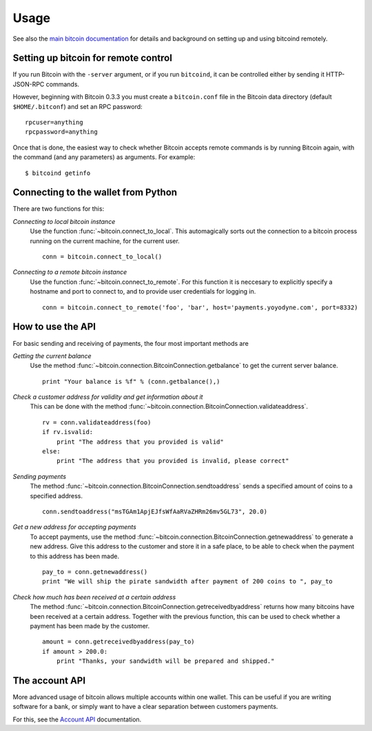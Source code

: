 =================
 Usage
=================

See also the `main bitcoin documentation`_ for details and background on setting up and
using bitcoind remotely.

Setting up bitcoin for remote control
-------------------------------------

If you run Bitcoin with the ``-server`` argument, or if you run ``bitcoind``, it can be controlled 
either by sending it HTTP-JSON-RPC commands.

However, beginning with Bitcoin 0.3.3 you must create a ``bitcoin.conf`` file in the Bitcoin data directory 
(default ``$HOME/.bitconf``) and set an RPC password:

::

  rpcuser=anything
  rpcpassword=anything

Once that is done, the easiest way to check whether Bitcoin accepts remote commands is by running 
Bitcoin again, with the command (and any parameters) as arguments. For example:

::

  $ bitcoind getinfo

Connecting to the wallet from Python
-------------------------------------

There are two functions for this:

*Connecting to local bitcoin instance*
  Use the function :func:`~bitcoin.connect_to_local`. This automagically
  sorts out the connection to a bitcoin process running on the current machine,
  for the current user.
  
  ::
  
    conn = bitcoin.connect_to_local()

*Connecting to a remote bitcoin instance*
  Use the function :func:`~bitcoin.connect_to_remote`. For this function
  it is neccesary to explicitly specify a hostname and port to connect to, and
  to provide user credentials for logging in.

  ::
  
    conn = bitcoin.connect_to_remote('foo', 'bar', host='payments.yoyodyne.com', port=8332)


How to use the API
-------------------------------------

For basic sending and receiving of payments, the four most important methods are 

*Getting the current balance*
  Use the method :func:`~bitcoin.connection.BitcoinConnection.getbalance` to get the current server balance.
  
  ::
  
    print "Your balance is %f" % (conn.getbalance(),)

*Check a customer address for validity and get information about it*
  This can be done with the method :func:`~bitcoin.connection.BitcoinConnection.validateaddress`.

  ::

      rv = conn.validateaddress(foo)
      if rv.isvalid:
          print "The address that you provided is valid"
      else:
          print "The address that you provided is invalid, please correct"

*Sending payments*
  The method :func:`~bitcoin.connection.BitcoinConnection.sendtoaddress` sends a specified
  amount of coins to a specified address.

  ::

      conn.sendtoaddress("msTGAm1ApjEJfsWfAaRVaZHRm26mv5GL73", 20.0)

*Get a new address for accepting payments*
  To accept payments, use the method :func:`~bitcoin.connection.BitcoinConnection.getnewaddress`
  to generate a new address. Give this address to the customer and store it in a safe place, to be able to check
  when the payment to this address has been made.

  ::
  
      pay_to = conn.getnewaddress()
      print "We will ship the pirate sandwidth after payment of 200 coins to ", pay_to

*Check how much has been received at a certain address*
  The method :func:`~bitcoin.connection.BitcoinConnection.getreceivedbyaddress` 
  returns how many bitcoins have been received at a certain address. Together with the
  previous function, this can be used to check whether a payment has been made
  by the customer.

  ::

      amount = conn.getreceivedbyaddress(pay_to)
      if amount > 200.0:
          print "Thanks, your sandwidth will be prepared and shipped."



      
The account API
-------------------------------------
More advanced usage of bitcoin allows multiple accounts within one wallet. This
can be useful if you are writing software for a bank, or 
simply want to have a clear separation between customers payments.

For this, see the `Account API`_ documentation.

.. _main bitcoin documentation: https://www.bitcoin.org/wiki/doku.php
.. _account API: https://www.bitcoin.org/wiki/doku.php?id=accounts


